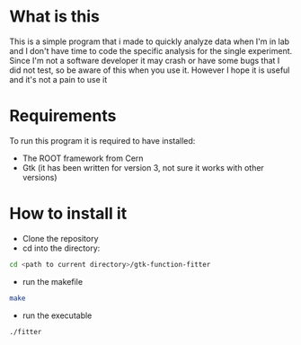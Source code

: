 # gtk-function-fitter
* What is this
This is a simple program that i made to quickly analyze data when I'm in lab and I don't have time to code the specific analysis for the single experiment.
Since I'm not a software developer it may crash or have some bugs that I did not test, so be aware of this when you use it.
However I hope it is useful and it's not a pain to use it

* Requirements
To run this program it is required to have installed:
 - The ROOT framework from Cern
 - Gtk (it has been written for version 3, not sure it works with other versions)

* How to install it
- Clone the repository
- cd into the directory:
#+begin_src bash
cd <path to current directory>/gtk-function-fitter
#+end_src
 - run the makefile
#+begin_src bash
make
#+end_src
- run the executable
#+begin_src bash
./fitter
#+end_src
